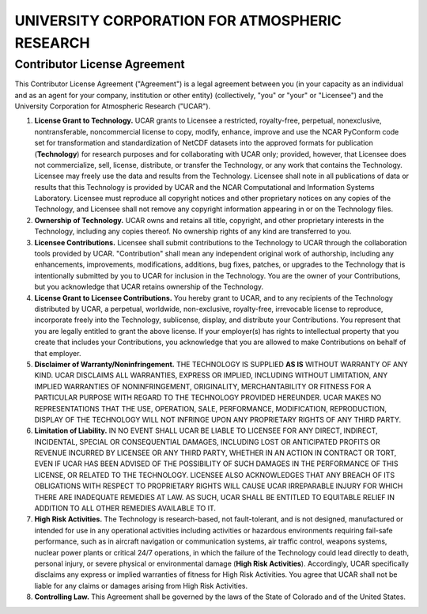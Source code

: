 ===============================================
UNIVERSITY CORPORATION FOR ATMOSPHERIC RESEARCH
===============================================

Contributor License Agreement
-----------------------------

This Contributor License Agreement ("Agreement") is a legal agreement between you (in your capacity as an individual and
as an agent for your company, institution or other entity) (collectively, "you" or "your" or "Licensee") and the University
Corporation for Atmospheric Research ("UCAR").

1. **License Grant to Technology.** UCAR grants to Licensee a restricted, royalty-free, perpetual, nonexclusive,
   nontransferable, noncommercial license to copy, modify, enhance, improve and use the NCAR PyConform code set for
   transformation and standardization of NetCDF datasets into the approved formats for publication (**Technology**)
   for research purposes and for collaborating with UCAR only; provided, however, that Licensee does not commercialize,
   sell, license, distribute, or transfer the Technology, or any work that contains the Technology. Licensee may freely
   use the data and results from the Technology. Licensee shall note in all publications of data or results that this
   Technology is provided by UCAR and the NCAR Computational and Information Systems Laboratory. Licensee must reproduce
   all copyright notices and other proprietary notices on any copies of the Technology, and Licensee shall not remove any
   copyright information appearing in or on the Technology files.
2. **Ownership of Technology.** UCAR owns and retains all title, copyright, and other proprietary interests in the
   Technology, including any copies thereof. No ownership rights of any kind are transferred to you.
3. **Licensee Contributions.** Licensee shall submit contributions to the Technology to UCAR through the collaboration
   tools provided by UCAR. "Contribution" shall mean any independent original work of authorship, including any enhancements,
   improvements, modifications, additions, bug fixes, patches, or upgrades to the Technology that is intentionally submitted
   by you to UCAR for inclusion in the Technology. You are the owner of your Contributions, but you acknowledge that UCAR
   retains ownership of the Technology.
4. **License Grant to Licensee Contributions.** You hereby grant to UCAR, and to any recipients of the Technology distributed
   by UCAR, a perpetual, worldwide, non-exclusive, royalty-free, irrevocable license to reproduce, incorporate freely into the
   Technology, sublicense, display, and distribute your Contributions. You represent that you are legally entitled to grant the
   above license. If your employer(s) has rights to intellectual property that you create that includes your Contributions, you
   acknowledge that you are allowed to make Contributions on behalf of that employer.
5. **Disclaimer of Warranty/Noninfringement.** THE TECHNOLOGY IS SUPPLIED **AS IS** WITHOUT WARRANTY OF ANY KIND. UCAR DISCLAIMS
   ALL WARRANTIES, EXPRESS OR IMPLIED, INCLUDING WITHOUT LIMITATION, ANY IMPLIED WARRANTIES OF NONINFRINGEMENT, ORIGINALITY,
   MERCHANTABILITY OR FITNESS FOR A PARTICULAR PURPOSE WITH REGARD TO THE TECHNOLOGY PROVIDED HEREUNDER. UCAR MAKES NO
   REPRESENTATIONS THAT THE USE, OPERATION, SALE, PERFORMANCE, MODIFICATION, REPRODUCTION, DISPLAY OF THE TECHNOLOGY WILL
   NOT INFRINGE UPON ANY PROPRIETARY RIGHTS OF ANY THIRD PARTY.
6. **Limitation of Liability.** IN NO EVENT SHALL UCAR BE LIABLE TO LICENSEE FOR ANY DIRECT, INDIRECT, INCIDENTAL, SPECIAL
   OR CONSEQUENTIAL DAMAGES, INCLUDING LOST OR ANTICIPATED PROFITS OR REVENUE INCURRED BY LICENSEE OR ANY THIRD PARTY, WHETHER
   IN AN ACTION IN CONTRACT OR TORT, EVEN IF UCAR HAS BEEN ADVISED OF THE POSSIBILITY OF SUCH DAMAGES IN THE PERFORMANCE OF
   THIS LICENSE, OR RELATED TO THE TECHNOLOGY. LICENSEE ALSO ACKNOWLEDGES THAT ANY BREACH OF ITS OBLIGATIONS WITH RESPECT TO
   PROPRIETARY RIGHTS WILL CAUSE UCAR IRREPARABLE INJURY FOR WHICH THERE ARE INADEQUATE REMEDIES AT LAW. AS SUCH, UCAR SHALL
   BE ENTITLED TO EQUITABLE RELIEF IN ADDITION TO ALL OTHER REMEDIES AVAILABLE TO IT.
7. **High Risk Activities.** The Technology is research-based, not fault-tolerant, and is not designed, manufactured or
   intended for use in any operational activities including activities or hazardous environments requiring fail-safe
   performance, such as in aircraft navigation or communication systems, air traffic control, weapons systems, nuclear
   power plants or critical 24/7 operations, in which the failure of the Technology could lead directly to death, personal
   injury, or severe physical or environmental damage (**High Risk Activities**). Accordingly, UCAR specifically disclaims
   any express or implied warranties of fitness for High Risk Activities. You agree that UCAR shall not be liable for any
   claims or damages arising from High Risk Activities.
8. **Controlling Law.** This Agreement shall be governed by the laws of the State of Colorado and of the United States.
